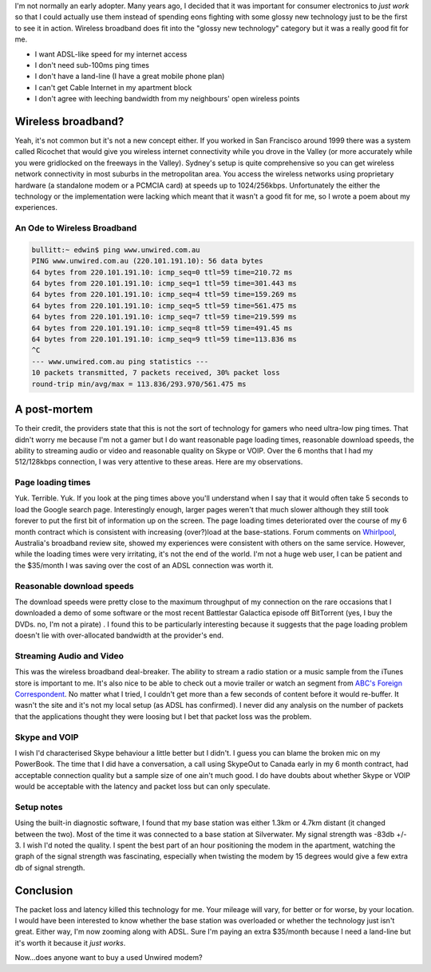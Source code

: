 .. title: Farewell Wireless Broadband
.. slug: 20060402farewell-wireless-broadband
.. date: 2006/04/02 08:26:33
.. tags: Technology
.. link: 
.. description: 


I'm not normally an early adopter. Many years ago, I decided that it was
important for consumer electronics to *just work* so that I could actually use
them instead of spending eons fighting with some glossy new technology just to
be the first to see it in action. Wireless broadband does fit into the "glossy
new technology" category but it was a really good fit for me.

- I want ADSL-like speed for my internet access
- I don't need sub-100ms ping times
- I don't have a land-line (I have a great mobile phone plan)
- I can't get Cable Internet in my apartment block
- I don't agree with leeching bandwidth from my neighbours' open wireless points

Wireless broadband?
-------------------

Yeah, it's not common but it's not a new concept either. If you worked in San
Francisco around 1999 there was a system called Ricochet that would give you
wireless internet connectivity while you drove in the Valley (or more
accurately while you were gridlocked on the freeways in the Valley). Sydney's
setup is quite comprehensive so you can get wireless network connectivity in
most suburbs in the metropolitan area. You access the wireless networks using
proprietary hardware (a standalone modem or a PCMCIA card) at speeds up to
1024/256kbps. Unfortunately the either the technology or the implementation
were lacking which meant that it wasn't a good fit for me, so I wrote a poem
about my experiences.

An Ode to Wireless Broadband
^^^^^^^^^^^^^^^^^^^^^^^^^^^^

.. code-block:: console

	bullitt:~ edwin$ ping www.unwired.com.au
	PING www.unwired.com.au (220.101.191.10): 56 data bytes
	64 bytes from 220.101.191.10: icmp_seq=0 ttl=59 time=210.72 ms
	64 bytes from 220.101.191.10: icmp_seq=1 ttl=59 time=301.443 ms
	64 bytes from 220.101.191.10: icmp_seq=4 ttl=59 time=159.269 ms
	64 bytes from 220.101.191.10: icmp_seq=5 ttl=59 time=561.475 ms
	64 bytes from 220.101.191.10: icmp_seq=7 ttl=59 time=219.599 ms
	64 bytes from 220.101.191.10: icmp_seq=8 ttl=59 time=491.45 ms
	64 bytes from 220.101.191.10: icmp_seq=9 ttl=59 time=113.836 ms
	^C
	--- www.unwired.com.au ping statistics ---
	10 packets transmitted, 7 packets received, 30% packet loss
	round-trip min/avg/max = 113.836/293.970/561.475 ms


A post-mortem
-------------

To their credit, the providers state that this is not the sort of technology
for gamers who need ultra-low ping times. That didn't worry me because I'm not
a gamer but I do want reasonable page loading times, reasonable download
speeds, the ability to streaming audio or video and reasonable quality on
Skype or VOIP. Over the 6 months that I had my 512/128kbps connection, I was
very attentive to these areas. Here are my observations.

Page loading times
^^^^^^^^^^^^^^^^^^

Yuk. Terrible. Yuk. If you look at the ping times above you'll understand when
I say that it would often take 5 seconds to load the Google search page.
Interestingly enough, larger pages weren't that much slower although they
still took forever to put the first bit of information up on the screen. The
page loading times deteriorated over the course of my 6 month contract which
is consistent with increasing (over?)load at the base-stations. Forum comments
on `Whirlpool <http://www.whirlpool.net.au>`_, Australia's broadband review site, showed my experiences were
consistent with others on the same service. However, while the loading times
were very irritating, it's not the end of the world. I'm not a huge web user,
I can be patient and the $35/month I was saving over the cost of an ADSL
connection was worth it.

Reasonable download speeds
^^^^^^^^^^^^^^^^^^^^^^^^^^

The download speeds were pretty close to the maximum throughput of my
connection on the rare occasions that I downloaded a demo of some software or
the most recent Battlestar Galactica episode off BitTorrent (yes, I buy the
DVDs. no, I'm not a pirate) . I found this to be particularly interesting
because it suggests that the page loading problem doesn't lie with
over-allocated bandwidth at the provider's end.

Streaming Audio and Video
^^^^^^^^^^^^^^^^^^^^^^^^^

This was the wireless broadband deal-breaker. The ability to stream a radio
station or a music sample from the iTunes store is important to me. It's also
nice to be able to check out a movie trailer or watch an segment from 
`ABC's Foreign Correspondent <http://www.abc.net.au/foreign/broadband.htm>`_.
No matter what I tried, I couldn't get more than a few
seconds of content before it would re-buffer. It wasn't the site and it's not
my local setup (as ADSL has confirmed). I never did any analysis on the number
of packets that the applications thought they were loosing but I bet that
packet loss was the problem.

Skype and VOIP
^^^^^^^^^^^^^^

I wish I'd characterised Skype behaviour a little better but I didn't. I guess
you can blame the broken mic on my PowerBook. The time that I did have a
conversation, a call using SkypeOut to Canada early in my 6 month contract,
had acceptable connection quality but a sample size of one ain't much good. I
do have doubts about whether Skype or VOIP would be acceptable with the
latency and packet loss but can only speculate.

Setup notes
^^^^^^^^^^^

Using the built-in diagnostic software, I found that my base station was
either 1.3km or 4.7km distant (it changed between the two). Most of the time
it was connected to a base station at Silverwater. My signal strength was
-83db +/- 3. I wish I'd noted the quality. I spent the best part of an hour
positioning the modem in the apartment, watching the graph of the signal
strength was fascinating, especially when twisting the modem by 15 degrees
would give a few extra db of signal strength.

Conclusion
----------

The packet loss and latency killed this technology for me. Your mileage will
vary, for better or for worse, by your location. I would have been interested
to know whether the base station was overloaded or whether the technology just
isn't great. Either way, I'm now zooming along with ADSL. Sure I'm paying an
extra $35/month because I need a land-line but it's worth it because it *just
works*.

Now...does anyone want to buy a used Unwired modem?
